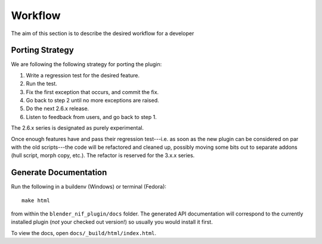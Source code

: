Workflow
========

.. _development-design-workflow:

The aim of this section is to describe the desired workflow for a developer

Porting Strategy
----------------

We are following the following strategy for porting the plugin:

#. Write a regression test for the desired feature.
#. Run the test.
#. Fix the first exception that occurs, and commit the fix.
#. Go back to step 2 until no more exceptions are raised.
#. Do the next 2.6.x release.
#. Listen to feedback from users, and go back to step 1.

The 2.6.x series is designated as purely experimental.

Once enough features have and pass their regression test---i.e. as
soon as the new plugin can be considered on par with the old
scripts---the code will be refactored and cleaned up, possibly moving
some bits out to separate addons (hull script, morph copy, etc.). The
refactor is reserved for the 3.x.x series.

Generate Documentation
----------------------

Run the following in a buildenv (Windows) or terminal (Fedora)::

  make html

from within the ``blender_nif_plugin/docs`` folder.
The generated API documentation
will correspond to the currently installed plugin
(*not* your checked out version!)
so usually you would install it first.

To view the docs, open ``docs/_build/html/index.html``.
